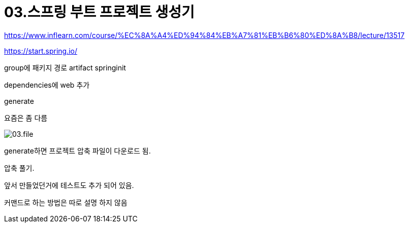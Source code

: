 = 03.스프링 부트 프로젝트 생성기

https://www.inflearn.com/course/%EC%8A%A4%ED%94%84%EB%A7%81%EB%B6%80%ED%8A%B8/lecture/13517

https://start.spring.io/

group에 패키지 경로
artifact springinit

dependencies에 web 추가

generate

요즘은 좀 다름

image::03.file.png[]

generate하면 프로젝트 압축 파일이 다운로드 됨.

압축 풀기.

앞서 만들었던거에 테스트도 추가 되어 있음.

커맨드로 하는 방법은 따로 설명 하지 않음
